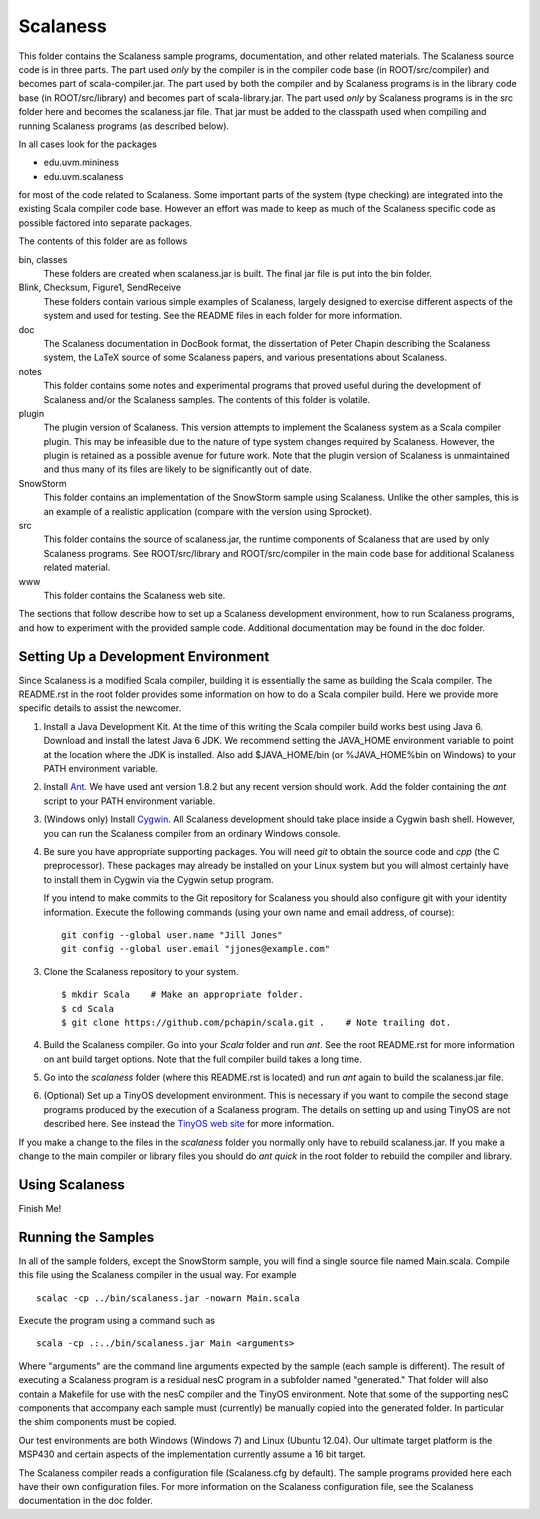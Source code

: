 
Scalaness
=========

This folder contains the Scalaness sample programs, documentation, and other related materials.
The Scalaness source code is in three parts. The part used *only* by the compiler is in the
compiler code base (in ROOT/src/compiler) and becomes part of scala-compiler.jar. The part used
by both the compiler and by Scalaness programs is in the library code base (in ROOT/src/library)
and becomes part of scala-library.jar. The part used *only* by Scalaness programs is in the src
folder here and becomes the scalaness.jar file. That jar must be added to the classpath used
when compiling and running Scalaness programs (as described below).

In all cases look for the packages

- edu.uvm.mininess
- edu.uvm.scalaness

for most of the code related to Scalaness. Some important parts of the system (type checking)
are integrated into the existing Scala compiler code base. However an effort was made to keep as
much of the Scalaness specific code as possible factored into separate packages.

The contents of this folder are as follows

bin, classes
   These folders are created when scalaness.jar is built. The final jar file is put into the bin
   folder.

Blink, Checksum, Figure1, SendReceive
    These folders contain various simple examples of Scalaness, largely designed to exercise
    different aspects of the system and used for testing. See the README files in each folder
    for more information.

doc
    The Scalaness documentation in DocBook format, the dissertation of Peter Chapin describing
    the Scalaness system, the LaTeX source of some Scalaness papers, and various presentations
    about Scalaness.

notes
    This folder contains some notes and experimental programs that proved useful during the
    development of Scalaness and/or the Scalaness samples. The contents of this folder is
    volatile.

plugin
    The plugin version of Scalaness. This version attempts to implement the Scalaness system as
    a Scala compiler plugin. This may be infeasible due to the nature of type system changes
    required by Scalaness. However, the plugin is retained as a possible avenue for future work.
    Note that the plugin version of Scalaness is unmaintained and thus many of its files are
    likely to be significantly out of date.

SnowStorm
    This folder contains an implementation of the SnowStorm sample using Scalaness. Unlike the
    other samples, this is an example of a realistic application (compare with the version using
    Sprocket).

src
    This folder contains the source of scalaness.jar, the runtime components of Scalaness that
    are used by only Scalaness programs. See ROOT/src/library and ROOT/src/compiler in the main
    code base for additional Scalaness related material.

www
    This folder contains the Scalaness web site.

The sections that follow describe how to set up a Scalaness development environment, how to run
Scalaness programs, and how to experiment with the provided sample code. Additional
documentation may be found in the doc folder.

Setting Up a Development Environment
------------------------------------

Since Scalaness is a modified Scala compiler, building it is essentially the same as building
the Scala compiler. The README.rst in the root folder provides some information on how to do a
Scala compiler build. Here we provide more specific details to assist the newcomer.

1. Install a Java Development Kit. At the time of this writing the Scala compiler build works
   best using Java 6. Download and install the latest Java 6 JDK. We recommend setting the
   JAVA_HOME environment variable to point at the location where the JDK is installed. Also add
   $JAVA_HOME/bin (or %JAVA_HOME%\bin on Windows) to your PATH environment variable.

2. Install Ant_. We have used ant version 1.8.2 but any recent version should work. Add the
   folder containing the `ant` script to your PATH environment variable.

3. (Windows only) Install Cygwin_. All Scalaness development should take place inside a Cygwin
   bash shell. However, you can run the Scalaness compiler from an ordinary Windows console.

4. Be sure you have appropriate supporting packages. You will need `git` to obtain the source
   code and `cpp` (the C preprocessor). These packages may already be installed on your Linux
   system but you will almost certainly have to install them in Cygwin via the Cygwin setup
   program.

   If you intend to make commits to the Git repository for Scalaness you should also configure
   git with your identity information. Execute the following commands (using your own name and
   email address, of course):

   ::

       git config --global user.name "Jill Jones"
       git config --global user.email "jjones@example.com"

3. Clone the Scalaness repository to your system.

   ::

       $ mkdir Scala    # Make an appropriate folder.
       $ cd Scala
       $ git clone https://github.com/pchapin/scala.git .    # Note trailing dot.

4. Build the Scalaness compiler. Go into your `Scala` folder and run `ant`. See the root
   README.rst for more information on ant build target options. Note that the full compiler
   build takes a long time.

5. Go into the `scalaness` folder (where this README.rst is located) and run `ant` again to
   build the scalaness.jar file.

6. (Optional) Set up a TinyOS development environment. This is necessary if you want to compile
   the second stage programs produced by the execution of a Scalaness program. The details on
   setting up and using TinyOS are not described here. See instead the `TinyOS web site`_ for
   more information.

If you make a change to the files in the `scalaness` folder you normally only have to rebuild
scalaness.jar. If you make a change to the main compiler or library files you should do `ant
quick` in the root folder to rebuild the compiler and library.


Using Scalaness
---------------

Finish Me!

Running the Samples
-------------------

In all of the sample folders, except the SnowStorm sample, you will find a single source file
named Main.scala. Compile this file using the Scalaness compiler in the usual way. For example

::

     scalac -cp ../bin/scalaness.jar -nowarn Main.scala

Execute the program using a command such as

::

     scala -cp .:../bin/scalaness.jar Main <arguments>

Where "arguments" are the command line arguments expected by the sample (each sample is
different). The result of executing a Scalaness program is a residual nesC program in a
subfolder named "generated." That folder will also contain a Makefile for use with the nesC
compiler and the TinyOS environment. Note that some of the supporting nesC components that
accompany each sample must (currently) be manually copied into the generated folder. In
particular the shim components must be copied.

Our test environments are both Windows (Windows 7) and Linux (Ubuntu 12.04). Our ultimate target
platform is the MSP430 and certain aspects of the implementation currently assume a 16 bit
target.

The Scalaness compiler reads a configuration file (Scalaness.cfg by default). The sample
programs provided here each have their own configuration files. For more information on the
Scalaness configuration file, see the Scalaness documentation in the doc folder.

.. _Ant: http://ant.apache.org/
.. _Cygwin: http://www.cygwin.com/
.. _TinyOS web site: http://www.tinyos.net/
